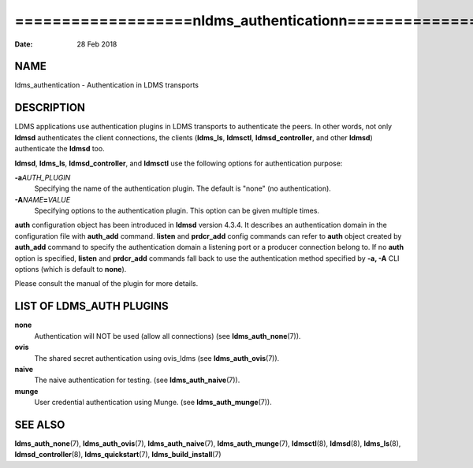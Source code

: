 ===============================================================
===================\nldms_authentication\n===================\n
===============================================================

:Date:   28 Feb 2018

NAME
====

ldms_authentication - Authentication in LDMS transports

DESCRIPTION
===========

LDMS applications use authentication plugins in LDMS transports to
authenticate the peers. In other words, not only **ldmsd** authenticates
the client connections, the clients (**ldms_ls**, **ldmsctl**,
**ldmsd_controller**, and other **ldmsd**) authenticate the **ldmsd**
too.

**ldmsd**, **ldms_ls**, **ldmsd_controller**, and **ldmsctl** use the
following options for authentication purpose:

**-a**\ *AUTH_PLUGIN*
   Specifying the name of the authentication plugin. The default is
   "none" (no authentication).

**-A**\ *NAME*\ **=**\ *VALUE*
   Specifying options to the authentication plugin. This option can be
   given multiple times.

**auth** configuration object has been introduced in **ldmsd** version
4.3.4. It describes an authentication domain in the configuration file
with **auth_add** command. **listen** and **prdcr_add** config commands
can refer to **auth** object created by **auth_add** command to specify
the authentication domain a listening port or a producer connection
belong to. If no **auth** option is specified, **listen** and
**prdcr_add** commands fall back to use the authentication method
specified by **-a, -A** CLI options (which is default to **none**).

Please consult the manual of the plugin for more details.

LIST OF LDMS_AUTH PLUGINS
=========================

**none**
   Authentication will NOT be used (allow all connections) (see
   **ldms_auth_none**\ (7)).

**ovis**
   The shared secret authentication using ovis_ldms (see
   **ldms_auth_ovis**\ (7)).

**naive**
   The naive authentication for testing. (see **ldms_auth_naive**\ (7)).

**munge**
   User credential authentication using Munge. (see
   **ldms_auth_munge**\ (7)).

SEE ALSO
========

**ldms_auth_none**\ (7), **ldms_auth_ovis**\ (7),
**ldms_auth_naive**\ (7), **ldms_auth_munge**\ (7), **ldmsctl**\ (8),
**ldmsd**\ (8), **ldms_ls**\ (8), **ldmsd_controller**\ (8),
**ldms_quickstart**\ (7), **ldms_build_install**\ (7)
